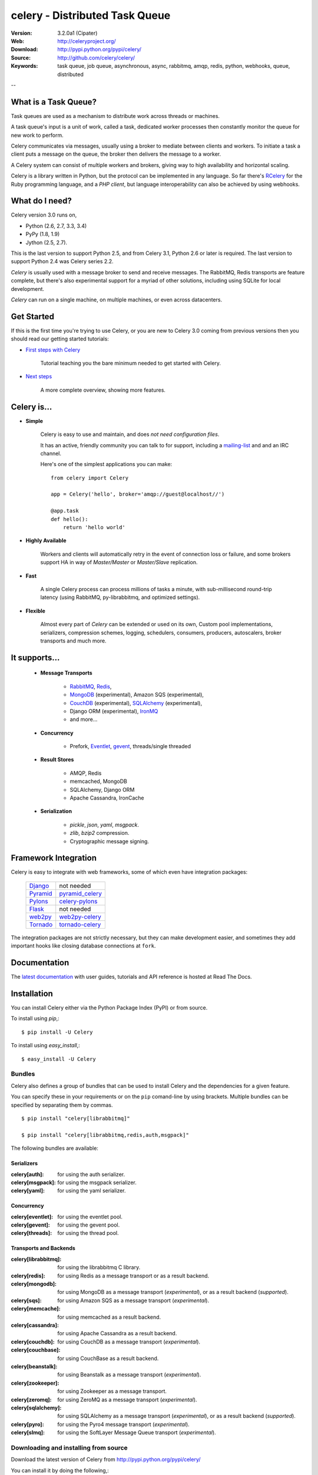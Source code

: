 =================================
 celery - Distributed Task Queue
=================================

.. image:: http://cloud.github.com/downloads/celery/celery/celery_128.png

:Version: 3.2.0a1 (Cipater)
:Web: http://celeryproject.org/
:Download: http://pypi.python.org/pypi/celery/
:Source: http://github.com/celery/celery/
:Keywords: task queue, job queue, asynchronous, async, rabbitmq, amqp, redis,
  python, webhooks, queue, distributed

--

What is a Task Queue?
=====================

Task queues are used as a mechanism to distribute work across threads or
machines.

A task queue's input is a unit of work, called a task, dedicated worker
processes then constantly monitor the queue for new work to perform.

Celery communicates via messages, usually using a broker
to mediate between clients and workers.  To initiate a task a client puts a
message on the queue, the broker then delivers the message to a worker.

A Celery system can consist of multiple workers and brokers, giving way
to high availability and horizontal scaling.

Celery is a library written in Python, but the protocol can be implemented in
any language.  So far there's RCelery_ for the Ruby programming language, and a
`PHP client`, but language interoperability can also be achieved
by using webhooks.

.. _RCelery: http://leapfrogdevelopment.github.com/rcelery/
.. _`PHP client`: https://github.com/gjedeer/celery-php
.. _`using webhooks`:
    http://docs.celeryproject.org/en/latest/userguide/remote-tasks.html

What do I need?
===============

Celery version 3.0 runs on,

- Python (2.6, 2.7, 3.3, 3.4)
- PyPy (1.8, 1.9)
- Jython (2.5, 2.7).

This is the last version to support Python 2.5,
and from Celery 3.1, Python 2.6 or later is required.
The last version to support Python 2.4 was Celery series 2.2.

*Celery* is usually used with a message broker to send and receive messages.
The RabbitMQ, Redis transports are feature complete,
but there's also experimental support for a myriad of other solutions, including
using SQLite for local development.

*Celery* can run on a single machine, on multiple machines, or even
across datacenters.

Get Started
===========

If this is the first time you're trying to use Celery, or you are
new to Celery 3.0 coming from previous versions then you should read our
getting started tutorials:

- `First steps with Celery`_

    Tutorial teaching you the bare minimum needed to get started with Celery.

- `Next steps`_

    A more complete overview, showing more features.

.. _`First steps with Celery`:
    http://docs.celeryproject.org/en/latest/getting-started/first-steps-with-celery.html

.. _`Next steps`:
    http://docs.celeryproject.org/en/latest/getting-started/next-steps.html

Celery is...
==========

- **Simple**

    Celery is easy to use and maintain, and does *not need configuration files*.

    It has an active, friendly community you can talk to for support,
    including a `mailing-list`_ and and an IRC channel.

    Here's one of the simplest applications you can make::

        from celery import Celery

        app = Celery('hello', broker='amqp://guest@localhost//')

        @app.task
        def hello():
            return 'hello world'

- **Highly Available**

    Workers and clients will automatically retry in the event
    of connection loss or failure, and some brokers support
    HA in way of *Master/Master* or *Master/Slave* replication.

- **Fast**

    A single Celery process can process millions of tasks a minute,
    with sub-millisecond round-trip latency (using RabbitMQ,
    py-librabbitmq, and optimized settings).

- **Flexible**

    Almost every part of *Celery* can be extended or used on its own,
    Custom pool implementations, serializers, compression schemes, logging,
    schedulers, consumers, producers, autoscalers, broker transports and much more.

It supports...
============

    - **Message Transports**

        - RabbitMQ_, Redis_,
        - MongoDB_ (experimental), Amazon SQS (experimental),
        - CouchDB_ (experimental), SQLAlchemy_ (experimental),
        - Django ORM (experimental), `IronMQ`_
        - and more...

    - **Concurrency**

        - Prefork, Eventlet_, gevent_, threads/single threaded

    - **Result Stores**

        - AMQP, Redis
        - memcached, MongoDB
        - SQLAlchemy, Django ORM
        - Apache Cassandra, IronCache

    - **Serialization**

        - *pickle*, *json*, *yaml*, *msgpack*.
        - *zlib*, *bzip2* compression.
        - Cryptographic message signing.

.. _`Eventlet`: http://eventlet.net/
.. _`gevent`: http://gevent.org/

.. _RabbitMQ: http://rabbitmq.com
.. _Redis: http://redis.io
.. _MongoDB: http://mongodb.org
.. _Beanstalk: http://kr.github.com/beanstalkd
.. _CouchDB: http://couchdb.apache.org
.. _SQLAlchemy: http://sqlalchemy.org
.. _`IronMQ`: http://iron.io

Framework Integration
=====================

Celery is easy to integrate with web frameworks, some of which even have
integration packages:

    +--------------------+------------------------+
    | `Django`_          | not needed             |
    +--------------------+------------------------+
    | `Pyramid`_         | `pyramid_celery`_      |
    +--------------------+------------------------+
    | `Pylons`_          | `celery-pylons`_       |
    +--------------------+------------------------+
    | `Flask`_           | not needed             |
    +--------------------+------------------------+
    | `web2py`_          | `web2py-celery`_       |
    +--------------------+------------------------+
    | `Tornado`_         | `tornado-celery`_      |
    +--------------------+------------------------+

The integration packages are not strictly necessary, but they can make
development easier, and sometimes they add important hooks like closing
database connections at ``fork``.

.. _`Django`: http://djangoproject.com/
.. _`Pylons`: http://pylonshq.com/
.. _`Flask`: http://flask.pocoo.org/
.. _`web2py`: http://web2py.com/
.. _`Bottle`: http://bottlepy.org/
.. _`Pyramid`: http://docs.pylonsproject.org/en/latest/docs/pyramid.html
.. _`pyramid_celery`: http://pypi.python.org/pypi/pyramid_celery/
.. _`django-celery`: http://pypi.python.org/pypi/django-celery
.. _`celery-pylons`: http://pypi.python.org/pypi/celery-pylons
.. _`web2py-celery`: http://code.google.com/p/web2py-celery/
.. _`Tornado`: http://www.tornadoweb.org/
.. _`tornado-celery`: http://github.com/mher/tornado-celery/

.. _celery-documentation:

Documentation
=============

The `latest documentation`_ with user guides, tutorials and API reference
is hosted at Read The Docs.

.. _`latest documentation`: http://docs.celeryproject.org/en/latest/

.. _celery-installation:

Installation
============

You can install Celery either via the Python Package Index (PyPI)
or from source.

To install using `pip`,::

    $ pip install -U Celery

To install using `easy_install`,::

    $ easy_install -U Celery

.. _bundles:

Bundles
-------

Celery also defines a group of bundles that can be used
to install Celery and the dependencies for a given feature.

You can specify these in your requirements or on the ``pip`` comand-line
by using brackets.  Multiple bundles can be specified by separating them by
commas.
::

    $ pip install "celery[librabbitmq]"

    $ pip install "celery[librabbitmq,redis,auth,msgpack]"

The following bundles are available:

Serializers
~~~~~~~~~~~

:celery[auth]:
    for using the auth serializer.

:celery[msgpack]:
    for using the msgpack serializer.

:celery[yaml]:
    for using the yaml serializer.

Concurrency
~~~~~~~~~~~

:celery[eventlet]:
    for using the eventlet pool.

:celery[gevent]:
    for using the gevent pool.

:celery[threads]:
    for using the thread pool.

Transports and Backends
~~~~~~~~~~~~~~~~~~~~~~~

:celery[librabbitmq]:
    for using the librabbitmq C library.

:celery[redis]:
    for using Redis as a message transport or as a result backend.

:celery[mongodb]:
    for using MongoDB as a message transport (*experimental*),
    or as a result backend (*supported*).

:celery[sqs]:
    for using Amazon SQS as a message transport (*experimental*).

:celery[memcache]:
    for using memcached as a result backend.

:celery[cassandra]:
    for using Apache Cassandra as a result backend.

:celery[couchdb]:
    for using CouchDB as a message transport (*experimental*).

:celery[couchbase]:
    for using CouchBase as a result backend.

:celery[beanstalk]:
    for using Beanstalk as a message transport (*experimental*).

:celery[zookeeper]:
    for using Zookeeper as a message transport.

:celery[zeromq]:
    for using ZeroMQ as a message transport (*experimental*).

:celery[sqlalchemy]:
    for using SQLAlchemy as a message transport (*experimental*),
    or as a result backend (*supported*).

:celery[pyro]:
    for using the Pyro4 message transport (*experimental*).

:celery[slmq]:
    for using the SoftLayer Message Queue transport (*experimental*).

.. _celery-installing-from-source:

Downloading and installing from source
--------------------------------------

Download the latest version of Celery from
http://pypi.python.org/pypi/celery/

You can install it by doing the following,::

    $ tar xvfz celery-0.0.0.tar.gz
    $ cd celery-0.0.0
    $ python setup.py build
    # python setup.py install

The last command must be executed as a privileged user if
you are not currently using a virtualenv.

.. _celery-installing-from-git:

Using the development version
-----------------------------

With pip
~~~~~~~~

The Celery development version also requires the development
versions of ``kombu``, ``amqp`` and ``billiard``.

You can install the latest snapshot of these using the following
pip commands::

    $ pip install https://github.com/celery/celery/zipball/master#egg=celery
    $ pip install https://github.com/celery/billiard/zipball/master#egg=billiard
    $ pip install https://github.com/celery/py-amqp/zipball/master#egg=amqp
    $ pip install https://github.com/celery/kombu/zipball/master#egg=kombu

With git
~~~~~~~~

Please the Contributing section.

.. _getting-help:

Getting Help
============

.. _mailing-list:

Mailing list
------------

For discussions about the usage, development, and future of celery,
please join the `celery-users`_ mailing list.

.. _`celery-users`: http://groups.google.com/group/celery-users/

.. _irc-channel:

IRC
---

Come chat with us on IRC. The **#celery** channel is located at the `Freenode`_
network.

.. _`Freenode`: http://freenode.net

.. _bug-tracker:

Bug tracker
===========

If you have any suggestions, bug reports or annoyances please report them
to our issue tracker at http://github.com/celery/celery/issues/

.. _wiki:

Wiki
====

http://wiki.github.com/celery/celery/

.. _contributing-short:

Contributing
============

Development of `celery` happens at Github: http://github.com/celery/celery

You are highly encouraged to participate in the development
of `celery`. If you don't like Github (for some reason) you're welcome
to send regular patches.

Be sure to also read the `Contributing to Celery`_ section in the
documentation.

.. _`Contributing to Celery`:
    http://docs.celeryproject.org/en/master/contributing.html

.. _license:

License
=======

This software is licensed under the `New BSD License`. See the ``LICENSE``
file in the top distribution directory for the full license text.

.. # vim: syntax=rst expandtab tabstop=4 shiftwidth=4 shiftround


.. image:: https://d2weczhvl823v0.cloudfront.net/celery/celery/trend.png
    :alt: Bitdeli badge
    :target: https://bitdeli.com/free


